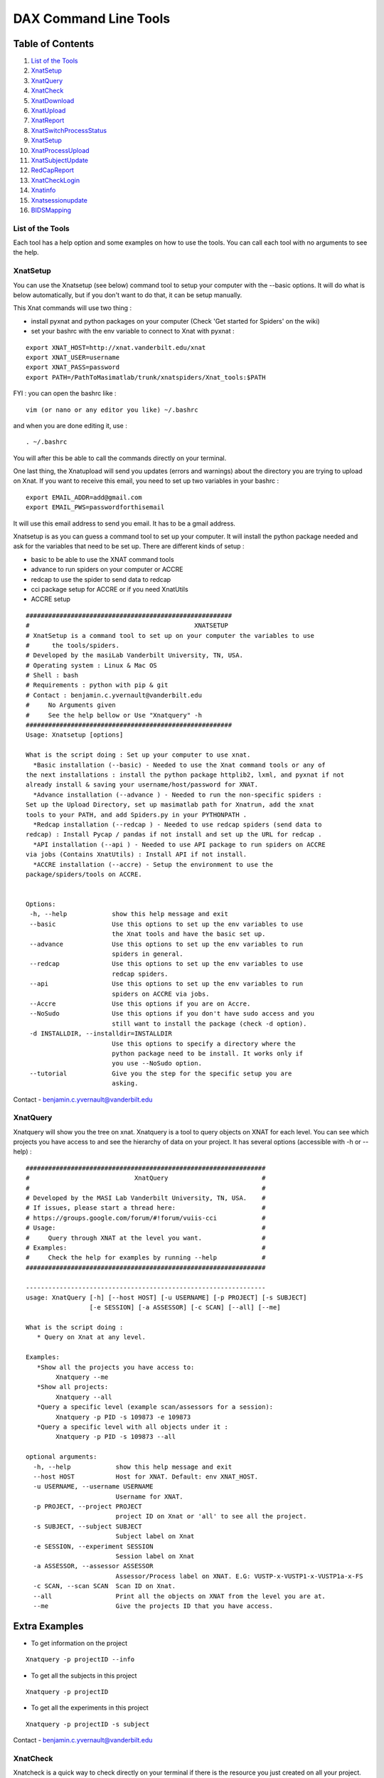 DAX Command Line Tools
======================

Table of Contents
~~~~~~~~~~~~~~~~~

1.  `List of the Tools <#list-of-the-tools>`__
2.  `XnatSetup <#xnatsetup>`__
3.  `XnatQuery <#xnatquery>`__
4.  `XnatCheck <#xnatcheck>`__
5.  `XnatDownload <#xnatdownload>`__
6.  `XnatUpload <#xnatupload>`__
7.  `XnatReport <#xnatreport>`__
8.  `XnatSwitchProcessStatus <#xnatswitchprocessstatus>`__
9.  `XnatSetup <#xnatsetup>`__
10.  `XnatProcessUpload <#xnatprocessupload>`__
11. `XnatSubjectUpdate <#xnatsubjectupdate>`__
12. `RedCapReport <#redcapreport>`__
13. `XnatCheckLogin <#xnatchecklogin>`__
14. `Xnatinfo <#xnatinfo>`__
15. `Xnatsessionupdate <#xnatsessioninfo>`__
16. `BIDSMapping <#bidsmapping>`__

-----------------
List of the Tools
-----------------

Each tool has a help option and some examples on how to use the tools. You can call each tool with no arguments to see the help.

----------
XnatSetup
----------

You can use the Xnatsetup (see below) command tool to setup your computer with the --basic options. It will do what is below automatically, but if you don't want to do that, it can be setup manually.

This Xnat commands will use two thing :

- install pyxnat and python packages on your computer (Check 'Get started for Spiders' on the wiki)
- set your bashrc with the env variable to connect to Xnat with pyxnat :

::

	export XNAT_HOST=http://xnat.vanderbilt.edu/xnat
	export XNAT_USER=username
	export XNAT_PASS=password
	export PATH=/PathToMasimatlab/trunk/xnatspiders/Xnat_tools:$PATH

FYI : you can open the bashrc like :

::

	vim (or nano or any editor you like) ~/.bashrc 

and when you are done editing it, use :

:: 

	. ~/.bashrc 

You will after this be able to call the commands directly on your terminal.

One last thing, the Xnatupload will send you updates (errors and warnings) about the directory you are trying to upload on Xnat. If you want to receive this email, you need to set up two variables in your bashrc :

::

	export EMAIL_ADDR=add@gmail.com
	export EMAIL_PWS=passwordforthisemail

It will use this email address to send you email. It has to be a gmail address.

Xnatsetup is as you can guess a command tool to set up your computer. It will install the python package needed and ask for the variables that need to be set up. There are different kinds of setup :

- basic to be able to use the XNAT command tools
- advance to run spiders on your computer or ACCRE
- redcap to use the spider to send data to redcap
- cci package setup for ACCRE or if you need XnatUtils
- ACCRE setup

::

	#######################################################
	#                                            XNATSETUP                                             
	# XnatSetup is a command tool to set up on your computer the variables to use 
	#      the tools/spiders.   
	# Developed by the masiLab Vanderbilt University, TN, USA.                                         
	# Operating system : Linux & Mac OS                                                                
	# Shell : bash                                                                                     
	# Requirements : python with pip & git                                                                             
	# Contact : benjamin.c.yvernault@vanderbilt.edu                                                    
	#     No Arguments given                                                                           
	#     See the help bellow or Use "Xnatquery" -h                                                    
	#######################################################
	Usage: Xnatsetup [options] 
	
	What is the script doing : Set up your computer to use xnat.
	  *Basic installation (--basic) - Needed to use the Xnat command tools or any of 
	the next installations : install the python package httplib2, lxml, and pyxnat if not 
	already install & saving your username/host/password for XNAT.
	  *Advance installation (--advance ) - Needed to run the non-specific spiders : 
	Set up the Upload Directory, set up masimatlab path for Xnatrun, add the xnat 
	tools to your PATH, and add Spiders.py in your PYTHONPATH .
	  *Redcap installation (--redcap ) - Needed to use redcap spiders (send data to 
	redcap) : Install Pycap / pandas if not install and set up the URL for redcap .
	  *API installation (--api ) - Needed to use API package to run spiders on ACCRE 
	via jobs (Contains XnatUtils) : Install API if not install.
	  *ACCRE installation (--accre) - Setup the environment to use the 
	package/spiders/tools on ACCRE.
	
	
	Options:
	 -h, --help            show this help message and exit
	 --basic               Use this options to set up the env variables to use
	                       the Xnat tools and have the basic set up.
	 --advance             Use this options to set up the env variables to run
	                       spiders in general.
	 --redcap              Use this options to set up the env variables to use
	                       redcap spiders.
	 --api                 Use this options to set up the env variables to run
	                       spiders on ACCRE via jobs.
	 --Accre               Use this options if you are on Accre.
	 --NoSudo              Use this options if you don't have sudo access and you
	                       still want to install the package (check -d option).
	 -d INSTALLDIR, --installdir=INSTALLDIR
	                       Use this options to specify a directory where the
	                       python package need to be install. It works only if
	                       you use --NoSudo option.
	 --tutorial            Give you the step for the specific setup you are
	                       asking.

Contact - benjamin.c.yvernault@vanderbilt.edu

---------
XnatQuery
---------

Xnatquery will show you the tree on xnat. Xnatquery is a tool to query objects on XNAT for each level. You can see which projects you have access to and see the hierarchy of data on your project. It has several options (accessible with -h or --help) :

::

	################################################################
	#                            XnatQuery                         #
	#                                                              #
	# Developed by the MASI Lab Vanderbilt University, TN, USA.    #
	# If issues, please start a thread here:                       #
	# https://groups.google.com/forum/#!forum/vuiis-cci            #
	# Usage:                                                       #
	#     Query through XNAT at the level you want.                #
	# Examples:                                                    #
	#     Check the help for examples by running --help            #
	################################################################
	
	----------------------------------------------------------------
	usage: XnatQuery [-h] [--host HOST] [-u USERNAME] [-p PROJECT] [-s SUBJECT]
	                 [-e SESSION] [-a ASSESSOR] [-c SCAN] [--all] [--me]
	
	What is the script doing :
	   * Query on Xnat at any level.
	
	Examples:
	   *Show all the projects you have access to:
	        Xnatquery --me
	   *Show all projects:
	        Xnatquery --all
	   *Query a specific level (example scan/assessors for a session):
	        Xnatquery -p PID -s 109873 -e 109873
	   *Query a specific level with all objects under it :
	        Xnatquery -p PID -s 109873 --all
	
	optional arguments:
	  -h, --help            show this help message and exit
	  --host HOST           Host for XNAT. Default: env XNAT_HOST.
	  -u USERNAME, --username USERNAME
	                        Username for XNAT.
	  -p PROJECT, --project PROJECT
	                        project ID on Xnat or 'all' to see all the project.
	  -s SUBJECT, --subject SUBJECT
	                        Subject label on Xnat
	  -e SESSION, --experiment SESSION
	                        Session label on Xnat
	  -a ASSESSOR, --assessor ASSESSOR
	                        Assessor/Process label on XNAT. E.G: VUSTP-x-VUSTP1-x-VUSTP1a-x-FS
	  -c SCAN, --scan SCAN  Scan ID on Xnat.
	  --all                 Print all the objects on XNAT from the level you are at.
	  --me                  Give the projects ID that you have access.

Extra Examples
~~~~~~~~~~~~~~

- To get information on the project

::

	Xnatquery -p projectID --info 

- To get all the subjects in this project

::

	Xnatquery -p projectID 

- To get all the experiments in this project 

::

	Xnatquery -p projectID -s subject 

Contact - benjamin.c.yvernault@vanderbilt.edu

---------
XnatCheck
---------

Xnatcheck is a quick way to check directly on your terminal if there is the resource you just created on all your project. You can check if there is a scan type or an assessor type as well with the options -s or -a. Options available (-h or -help):

::

	################################################################
	#                            XnatCheck                         #
	#                                                              #
	# Developed by the MASI Lab Vanderbilt University, TN, USA.    #
	# If issues, please start a thread here:                       #
	# https://groups.google.com/forum/#!forum/vuiis-cci            #
	# Usage:                                                       #
	#     Check XNAT data (subject/session/scan/assessor/resource) #
	# Examples:                                                    #
	#     Check the help for examples by running --help            #
	################################################################
	
	----------------------------------------------------------------
	usage: XnatCheck [-h] [--host HOST] [-u USERNAME] [-p PROJECTS]
	                 [--filters FILTERS [FILTERS ...]]
	                 [--delimiter DELIMITER_FILTER_RESOURSE] [--csv CSV_FILE]
	                 [--format FORMAT] [--printfilters] [--printformat]
	
	What is the script doing :
	   *Check object on XNAT (subject/session/scan/assessor/resources) specify by the options.
	
	How to write a filter string:
	 - for resources filters, the string needs to follow this template:
	   variable_name=value--sizeoperatorValue--nbfoperatorValue--fpathsoperatorValue
	   By default, it will return the assessor that does have the resource if no other filter specify
	 - for other filters, the string needs to follow this template:
	   variable_name=Value
	   operator can be different than =. Look at the table in --printfilters
	
	Use --printfilters to see the different variables available
	
	Examples:
	   *See format variables:
	        Xnatcheck --printformat
	   *See filter variables:
	        Xnatcheck --printfilters
	   *Get list of T1,DTI scans that have a resource called NIFTI:
	        Xnatcheck -p PID --filters type=T1,DTI assessor_res=NIFTI
	   *Get list of fMRIQA assessors that have a resource called PDF:
	        Xnatcheck -p PID --filters proctype=fMRIQA assessor_res=PDF
	   *Get list of assessors except fMRIQA that have a resource called PDF :
	        Xnatcheck -p PID --filters proctype!=fMRIQA assessor_res=PDF
	   *Get list of project sessions that do not have a resource called testing:
	        Xnatcheck -p PID --filters session_label=VUSTP1a,VUSTP2b,VUSTP3a session_res!=testing
	   *Get list of project fMRIQA and VBMQA that used more than 45mb and less than 1hour:
	        Xnatcheck -p PID1,PID2 --filters proctype=fMRIQA,VBMQA procstatus=COMPLETE "memused>45mb" "walltimeused<1:00:00" --format assessor_label,procnode,memused,walltimeused
	
	optional arguments:
	  -h, --help            show this help message and exit
	  --host HOST           Host for XNAT. Default: env XNAT_HOST.
	  -u USERNAME, --username USERNAME
	                        Username for XNAT.
	  -p PROJECTS, --project PROJECTS
	                        Project(s) ID on XNAT
	  --filters FILTERS [FILTERS ...]
	                        List of filters separated by a space to apply to the search.
	  --delimiter DELIMITER_FILTER_RESOURSE
	                        Resource filters delimiter. By default: --.
	  --csv CSV_FILE        File path to save the CSV output.
	  --format FORMAT       Header for the csv. format: list of variables name comma-separated
	  --printfilters        Print available filters.
	  --printformat         Print available format for display.
	
Extra Examples
~~~~~~~~~~~~~~

- To return all the scans where there is no NIFTI on the project BLSA

::

	Xnatcheck -p BLSA -r NIFTI

- To return all the assessors where there is no PDF on the project BLSA

::

	Xnatcheck -p BLSA -r PDF -l 1 

- To return all the subjects/experiments where there is no fMRIQA assessor on the project BLSA

::

	Xnatcheck -p BLSA -a fMRIQA 

- To return all the subjects/experiments where there is no fMRIQA assessor on the project BLSA and check for the one that exists if there is a PDF resource

::

	Xnatcheck -p BLSA -a fMRIQA -r PDF 

Contact - benjamin.c.yvernault@vanderbilt.edu

------------
XnatDownload
------------

Xnatdownload will download all the resources that you asked for in a directory. Xnatdownload provides bulk download of data from XNAT with specific filters applied. It provides options to narrow your download to only what you need. This tool will generate a folder per project in your -d directory with two files: download_commandLine.txt and download_report.csv with the description of what you downloaded. It has several options (accessible with -h or -help) :

::

	########################################################
	#                                                XNATDOWNLOAD                                      
	#                                                                                                  
	# Developed by the masiLab Vanderbilt University, TN, USA.                                         
	# If issues, email benjamin.c.yvernault@vanderbilt.edu                                             
	# Parameters :                                                                                     
	#     No Arguments given                                                                           
	#     See the help bellow or Use "Xnatdownload" -h                                                 
	########################################################
	usage: Xnatdownload [-h] [--host HOST] [-u USERNAME] [-p PROJECT]
	                    [-d DIRECTORY] [-D] [--subj SUBJECT] [--sess SESSION]
	                    [-s SCANTYPE] [-a ASSESSORTYPE] [--WOS WITHOUTS]
	                    [--WOP WITHOUTA] [--quality QUALITIES] [--status STATUS]
	                    [--qcstatus QCSTATUS] [-c CSVFILE] [--rs RESOURCESS]
	                    [--ra RESOURCESA] [--selectionS SELECTIONSCAN]
	                    [--selectionP SELECTIONASSESSOR] [--overwrite] [--update]
	                    [--fullRegex] [-o OUTPUTFILE] [-i]
	
	What is the script doing :
	   *Download filtered data from XNAT to your local computer using the different OPTIONS.
	
	Examples:
	   *Download all resources for all scans/assessors in a project:
	        Xnatdownload -p PID -d /tmp/downloadPID -s all --rs all -a all --ra all
	   *Download NIFTI for T1,fMRI:
	        Xnatdownload -p PID -d /tmp/downloadPID -s T1,fMRI --rs NIFTI
	   *Download only the outlogs for fMRIQA assessors that failed:
	        Xnatdownload -p PID -d /tmp/downloadPID -a fMRIQA --status JOB_FAILED --ra OUTLOG
	   *Download PDF for assessors that Needs QA:
	        Xnatdownload -p PID -d /tmp/downloadPID -a all --qcstatus="Needs QA" --ra OUTLOG
	   *Download NIFTI for T1 for some sessions :
	        Xnatdownload -p PID -d /tmp/downloadPID --sess 109309,189308 -s all --rs NIFTI
	   *Download same data than previous line but overwrite the data:
	        Xnatdownload -p PID -d /tmp/downloadPID --sess 109309,189308 -s all --rs NIFTI --overwrite
	   *Download data described by a csvfile (follow template) :
	        Xnatdownload -d /tmp/downloadPID -c  upload_sheet.csv
   	   *Transform the XnatDownload data in BIDS format for all sessions, scantype and resources:
    		Xnatdownload -p PID --sess all -d /tmp/downloadPID -s all --rs all --bids --bids_dir /tmp/BIDS_dataset 
	
	optional arguments:
	  -h, --help            show this help message and exit
	  --host HOST           Host for XNAT. Default: using $XNAT_HOST.
	  -u USERNAME, --username USERNAME
	                        Username for XNAT. Default: using $XNAT_USER.
	  -p PROJECT, --project PROJECT
	                        Project(s) ID on Xnat
	  -d DIRECTORY, --directory DIRECTORY
	                        Directory where the data will be download
	  -D, --oneDirectory    Data will be downloaded in the same directory. No sub-
	                        directory.
	  --subj SUBJECT        filter scans/assessors by their subject label. Format:
	                        a comma separated string (E.G: --subj VUSTP2,VUSTP3).
	  --sess SESSION        filter scans/assessors by their session label. Format:
	                        a comma separated string (E.G: --sess VUSTP2b,VUSTP3a)
	  -s SCANTYPE, --scantype SCANTYPE
	                        filter scans by their types (required to download
	                        scans). Format: a comma separated string (E.G : -s
	                        T1,MPRAGE,REST). To download all types, set to 'all'.
	  -a ASSESSORTYPE, --assessortype ASSESSORTYPE
	                        filter assessors by their types (required to download
	                        assessors). Format: a comma separated string (E.G : -a
	                        fMRIQA,dtiQA_v2,Multi_Atlas). To download all types,
	                        set to 'all'.
	  --WOS WITHOUTS        filter scans by their types and removed the one with
	                        the specified types. Format: a comma separated string
	                        (E.G : --WOS T1,MPRAGE,REST).
	  --WOP WITHOUTA        filter assessors by their types and removed the one
	                        with the specified types. Format: a comma separated
	                        string (E.G : --WOP fMRIQA,dtiQA).
	  --quality QUALITIES   filter scans by their quality. Format: a comma
	                        separated string (E.G: --quality
	                        usable,questionable,unusable).
	  --status STATUS       filter assessors by their job status. Format: a comma
	                        separated string.
	  --qcstatus QCSTATUS   filter assessors by their quality control status.
	                        Format: a comma separated string.
	  -c CSVFILE, --csvfile CSVFILE
	                        CSV file with the following header: object_type,projec
	                        t_id,subject_label,session_type,session_label,as_label
	                        . object_type must be 'scan' or 'assessor' and
	                        as_label the scan ID or assessor label.
	  --rs RESOURCESS       Resources you want to download for scans. E.g : --rs
	                        NIFTI,PAR,REC.
	  --ra RESOURCESA       Resources you want to download for assessors. E.g :
	                        --ra OUTLOG,PDF,PBS.
	  --selectionS SELECTIONSCAN
	                        Download from only one selected scan.By default : no
	                        selection. E.G : project-x-subject-x-session-x-scan
	  --selectionP SELECTIONASSESSOR
	                        Download from only one selected processor.By default :
	                        no selection. E.G : assessor_label
	  --overwrite           Overwrite the previous data downloaded with the same
	                        command.
	  --update              Update the files from XNAT that have been downloaded
	                        with the newest version if there is one (not working
	                        yet).
	  --fullRegex           Use full regex for filtering data.
	  -o OUTPUTFILE, --output OUTPUTFILE
	                        Write the display in a file giving to this OPTIONS.
	  -i, --ignore          Ignore reading of the csv report file
	  -b, --bids        	Transform to BIDS format after XNAT download
  	  --bids_dir BIDS_DIR   Directory to store the bids dataset


	
Example
~~~~~~~

- Downloads in /home/benjamin/temp the resources NIFTI and PDF for all the scan fMRI and the assessor fMRIQA for the project BLSA

::

	Xnatdownload -p BLSA -d /home/benjamin/temp/ -a fMRIQA -s fMRI -r NIFTI,PDF 

Contact - benjamin.c.yvernault@vanderbilt.edu

----------
XnatUpload
----------

Xnatupload will create subject/experiment/scan/resources for a project on XNAT and upload the data into the project from a folder. Xnatupload provides bulk upload of data to a project on XNAT. You need to provide a specific CSV file with the following header:

- object_type,project_id,subject_label,session_type,session_label,as_label,as_type,as_description,quality,resource,fpath

where:

- as_label corresponds to assessor or scan label
- as_type corresponds to proctype or scantype
- as_description corresponds to procstatus or series description for the scan
- quality corresponds to qastatus or quality for scan

Methods
~~~~~~~

Warning: the project must already exist on XNAT. You can add a new project via the XNAT web GUI. Follow one of the three methods to upload:

- Number 1 : all the files are in one directory but they need to be rename like this projectID-x-subjectID-x-experimentID-x-scanID-x-scantype-x-resourcename.extention. Fastest methode but only one file can be upload in a resource.
- Number 2 : you don't need to rename all the files but you need to give a specific structure to your directory : folder/subjectID/experimentID/scanID-x-scantype/ResourceID/ and put the resources corresponding in it. E.G : TempDir/BLSA_0000/BLSA_0000_0/scan2-x-fMRI/NIFTI/nifti.nii.gz. It will not be as fast as the first methode but you can upload more than one file to a resources.
- Option -o : There is a third choice. If you want to upload files to Xnat on a scan and you don't want to create anything, you can use this options -o. It's for only upload. It's using something like the first methodes : put all the files into one folder with a special name : projectID-x-subjectID-x-experimentID-x-scanID-x-resourcename.extention for assessor, assessor_label-resourcename.extension for assessor (Reminder : assessor_label = projectID-x-subjectID-x-experimentID-x-scanID-x-process_name or projectID-x-subjectID-x-experimentID-x-processname).

::

	################################################################
	#                            XnatUpload                        #
	#                                                              #
	# Developed by the MASI Lab Vanderbilt University, TN, USA.    #
	# If issues, please start a thread here:                       #
	# https://groups.google.com/forum/#!forum/vuiis-cci            #
	# Usage:                                                       #
	#     Print a detailed report from XNAT projects.              #
	# Examples:                                                    #
	#     Check the help for examples by running --help            #
	################################################################
	IMPORTANT WARNING FOR ALL USERS ABOUT XNAT:
	   session_label needs to be unique for each session.
	   Two subjects can NOT have the same session_label
	----------------------------------------------------------------
	usage: XnatUpload [-h] [--host HOST] [-u USERNAME] -c CSV_FILE
	                  [--sess SESSION_TYPE] [--report] [--force] [--delete]
	                  [--deleteAll] [--noextract] [--printmodality]
	                  [-o OUTPUT_FILE]
	
	What is the script doing :
	   * Upload data to XNAT following the csv file information.
	     csv header:
	     object_type,project_id,subject_label,session_type,session_label,
	     as_label,as_type,as_description,quality,resource,fpath
	
	IMPORTANT: YOU NEED TO CREATE THE PROJECT ON XNAT BEFORE UPLOADING.
	
	Examples:
	   * See Session type:
	        Xnatupload --printmodality
	   * Simple upload:
	        Xnatupload -c upload_sheet.csv
	   * Upload everything with a session type:
	        Xnatupload -c upload_sheet.csv --sess PET
	   * Check the upload:
	        Xnatupload -c upload_sheet.csv --report
	   * Force upload:
	        Xnatupload -c upload_sheet.csv --force
	   * Upload with delete resource before uploading:
	        Xnatupload -c upload_sheet.csv --delete
	   * Upload with delete every resources for the object (SCAN/ASSESSOR) before uploading:
	        Xnatupload -c upload_sheet.csv --deleteAll
	
	optional arguments:
	  -h, --help            show this help message and exit
	  --host HOST           Host for XNAT. Default: env XNAT_HOST.
	  -u USERNAME, --username USERNAME
	                        Username for XNAT.
	  -c CSV_FILE, --csv CSV_FILE
	                        CSV file with the information for uploading data to XNAT. Header: object_type,project_id,subject_label,session_type,session_label,as_label,as_type,as_description,as_quality,resource,fpath
	  --sess SESSION_TYPE   Session type on Xnat. Use printmodality to see the options.
	  --report              Print a report to verify inputs.
	  --force               Force the upload and remove previous resources.
	  --delete              Delete resource files prior to upload.
	  --deleteAll           Delete all resources in object prior to upload.
	  --noextract           Do not extract the zip files on XNAT when uploading a folder.
	  --printmodality       Display the different modality available on XNAT for a session.
	  -o OUTPUT_FILE, --output OUTPUT_FILE
	                        File path to store the script logs.

Extra Examples
~~~~~~~~~~~~~~

- Shows on the terminal what kind of data the command is going to upload and where with method 1

::

	Xnatupload -d /Path/to/directory --report --up1 

- Uploads the files in the directory with the first method

::

	Xnatupload -p projectID -d /Path/to/directory -up1 -sess MR 

- Uploads the files in the directory with the second method

::

	Xnatupload -p projectID -d /Path/to/directory --up2 --sess CT 

- Uploads (only, no creation of subject/exp/scan) all the files from the directory into Xnat even if there is already a resources (options -force)

::

	Xnatupload -d /Path/to/directory -o -T 1 --force 

Contact - benjamin.c.yvernault@vanderbilt.edu

----------
XnatReport
----------

Xnatreport will give you a report on one ore more projects. It will show all the subjects/sessions/scans/assessors/resources for the projects chosen. It has several options (accessible with -h or -help) :

::

	################################################################
	#                            XnatReport                        #
	#                                                              #
	# Developed by the MASI Lab Vanderbilt University, TN, USA.    #
	# If issues, please start a thread here:                       #
	# https://groups.google.com/forum/#!forum/vuiis-cci            #
	# Usage:                                                       #
	#     Print a detailed report from XNAT projects.              #
	# Examples:                                                    #
	#     Check the help for examples by running --help            #
	################################################################
	
	----------------------------------------------------------------
	usage: XnatReport [-h] [--host HOST] [-u USERNAME] [-p PROJECTS] [-c CSV_FILE]
	                  [--format FORMAT] [--printformat]
	
	What is the script doing :
	   * Create a report about Xnat projects.
	
	Examples:
	   *Report of a project:
	        Xnatreport -p PID
	   *Report with a specific format:
	        Xnatreport -p PID --format object_type,session_id,session_label,age
	   *print the format available:
	        Xnatreport --printformat
	   *Save report in a csv:
	        Xnatreport -p PID -c report.csv
	
	optional arguments:
	  -h, --help            show this help message and exit
	  --host HOST           Host for XNAT. Default: env XNAT_HOST.
	  -u USERNAME, --username USERNAME
	                        Username for XNAT.
	  -p PROJECTS, --project PROJECTS
	                        List of project ID on Xnat separate by a coma
	  -c CSV_FILE, --csvfile CSV_FILE
	                        csv fullpath where to save the report.
	  --format FORMAT       Header for the csv. format: variables name separated by comma.
	  --printformat         Print available variables names for the option --format.

Extra Examples
~~~~~~~~~~~~~~

- Creates a report for BLSA and CTONS and will print it on the screen/terminal

::

	Xnatreport -p BLSA,CTONS 

- Sends the report on BLSA and CTONS to your email address as a csv file. You need to set to variables gmail address and password used to sent the email in your bashrc

::

	Xnatreport -p BLSA,CTONS --csv -e email@email.com 

- Writes the report as a ".csv" file that can be open with Excel. If not path specify, /tmp is the place where the report is save. -t will do the same but in a text file

::

	Xnatreport -p BLSA,CTONS --csv 

Contact - benjamin.c.yvernault@vanderbilt.edu

-----------------------
XnatSwitchProcessStatus
-----------------------

XnatSwitchProcessStatus is one of the most powerful and used of the Xnat_tools. It allows the user to switch/set the procstatus (job status) for a specific proctype (type of assessor) in a project. XnatSwitchProcessStatus allows the user to change the status of several type of assessors in a project that have a specific type or just for all of them.

::

	################################################################
	#                     XnatSwitchProcessStatus                  #
	#                                                              #
	# Developed by the MASI Lab Vanderbilt University, TN, USA.    #
	# If issues, please start a thread here:                       #
	# https://groups.google.com/forum/#!forum/vuiis-cci            #
	# Usage:                                                       #
	#     Change assessor job/quality control status.              #
	# Examples:                                                    #
	#     Check the help for examples by running --help            #
	################################################################
	
	----------------------------------------------------------------
	usage: XnatSwitchProcessStatus [-h] [--host HOST] [-u USERNAME]
	                               [--select SELECT] [-x TXT_FILE] [-p PROJECTS]
	                               [--subj SUBJECTS] [--sess SESSIONS] [-s STATUS]
	                               [-f FORMER_STATUS] [-t PROCTYPES]
	                               [-n NEED_INPUTS] [-d] [--qc] [--printstatus]
	                               [--fullRegex] [--restart] [--rerun] [--init]
	                               [--rerundiskq]
	
	What is the script doing :
	    *Switch/Set the status for assessors on XNAT selected by the proctype.
	
	Examples:
	    *See status managed by DAX:
	        XnatSwitchProcessStatus --printstatus
	    *Set all fMRIQA to a specific status Error for a project:
	        XnatSwitchProcessStatus -p PID -s Error -t fMRIQA
	    *Set all Multi_Atlas that have the status JOB_FAILED to NEED_TO_RUN to have the processes run again:
	        XnatSwitchProcessStatus -p PID -f JOB_FAILED -t Multi_Atlas -s NEED_TO_RUN
	    *Set all VBMQA to NEED_TO_RUN for a project and delete resources:
	        XnatSwitchProcessStatus -p PID -s NEED_TO_RUN -t VBMQA -d
	    *Set all VBMQA to NEED_TO_RUN, delete resources, and set linked assessors fMRI_Preprocess to NEED_INPUTS:
	        XnatSwitchProcessStatus -p PID -s NEED_TO_RUN -t VBMQA -d -n fMRI_Preprocess
	    *Set all dtiQA_v2 qa status to Passed for a project:
	        XnatSwitchProcessStatus -p PID -s Passed -t dtiQA_v2 --qc
	    *Set FreeSurfer for a specific project/subject to NEED_INPUTS:
	        XnatSwitchProcessStatus -p PID --subj 123 -s NEED_INPUTS -t FreeSurfer
	
	optional arguments:
	  -h, --help            show this help message and exit
	  --host HOST           Host for XNAT. Default: env XNAT_HOST.
	  -u USERNAME, --username USERNAME
	                        Username for XNAT.
	  --select SELECT       Give the assessor label that you want to change the status.
	  -x TXT_FILE, --txtfile TXT_FILE
	                        File txt. Each line represents the label of the assessor which need to change status.
	  -p PROJECTS, --project PROJECTS
	                        Project ID on XNAT or list of Project ID
	  --subj SUBJECTS       Change Status for only this subject/list of subjects.
	  --sess SESSIONS       Change Status for only this session/list of sessions.
	  -s STATUS, --status STATUS
	                        Status you want to set on the Processes. E.G: 'NEED_TO_RUN'
	  -f FORMER_STATUS, --formerStatus FORMER_STATUS
	                        Change assessors with this former status. E.G: 'JOB_FAILED'
	  -t PROCTYPES, --type PROCTYPES
	                        Assessor process type you want the status to changed.
	  -n NEED_INPUTS, --Needinputs NEED_INPUTS
	                        Assessor process type that need to change to NEED_INPUTS because the assessors from -t you changed are inputs to those assessors.
	  -d, --deleteR         Delete the resources on the assessor.
	  --qc                  Change the quality control status on XNAT.
	  --printstatus         Print status used by DAX to manage assessors.
	  --fullRegex           Use full regex for filtering data.
	  --restart             Restart the assessors by switching the status for all assessors found to NEED_TO_RUN and delete previous resources.
	  --rerun               Rerun the assessors by switching status to NEED_TO_RUN for assessors that failed and delete previous resources.
	  --init                Init the assessors by switching status to NEED_INPUTS for assessors that have been set to NO_DATA.
	  --rerundiskq          Rerun the assessor that have the status JOB_FAILED: switching status to NEED_INPUTS from JOB_FAILED and delete previous resources.

Extra Examples
~~~~~~~~~~~~~~

- Changes the status for dtiQA_v2 and Freesurfer that have a Failed status to NeedToRun in project BLSA

::

	XnatSwitchProcessStatus -p BLSA -f Failed -s NeedToRun -t dtiQA_v2,FreeSurfer 

- Changes the status for dtiQA_v2 and Freesurfer that have a Failed status to NeedToRun in project BLSA and it will delete all the resources on the assessor

::

	XnatSwitchProcessStatus -p BLSA -f Failed -s NeedToRun -t dtiQA_v2,FreeSurfer -d 

- Changes the status for the specific FreeSurfer assessor in BLSA_0000_00 session to NeedToRun and delete the resources

::

	XnatSwitchProcessStatus --select BLSA-x-BLSA_0000-x-BLSA_0000_00-x-FreeSurfer -s NeedToRun -d 

Contact - benjamin.c.yvernault@vanderbilt.edu

-----------------
XnatProcessUpload
-----------------

Xnatprocessupload allows you to upload data for an assessor (you can't do it that with Xnatupload). You only need to give the path to the folder where the data are. If the assessor doesn't exist, it will create one. You need to organize the data like this :

1) One folder per assessor you want to upload, the name of the folder needs to be the name of the assessor (Remember: assessor label = projectID-x-subjectID-x-sessionID-x-(scanID if running on a only a scan)-x-processname)

2) Put one folder for each resources you want to upload within the assessor folder with the name folder equal to the resource name.

3) Put the file you want to upload in it.

::

	########################################################
	#                    XNATPROCESSUPLOAD                                         
	#                                                                                                  
	# Developed by the masiLab Vanderbilt University, TN, USA.                                         
	# If issues, email benjamin.c.yvernault@vanderbilt.edu                                             
	# Parameters :                                                                                     
	#     No Arguments given                                                                           
	#     Use "Xnatprocessupload -h" to see the options                                                
	########################################################
	Usage: Xnatprocessupload [options] 
	What is the script doing : Upload Data on Xnat from a Directory as an Assessor. 
	
	Options:
	 -h, --help            show this help message and exit
	 -d FOLDER_PATH, --directory=FOLDER_PATH
	                       Directory containing the different assessors folders that you want to upload.
	 --force               Force the upload.

Contact - benjamin.c.yvernault@vanderbilt.edu

-----------------
XnatSubjectUpdate
-----------------

Xnatsubjectupdate changes the last update date on XNAT to nothing. It will make the automatic process (in cci package when it's setup) to run again on this subject.

::

	########################################################
	#                   XNATSUBJECTUPDATE                                     
	#                                                                                                  
	# Developed by the masiLab Vanderbilt University, TN, USA.                                         
	# If issues, email benjamin.c.yvernault@vanderbilt.edu                                             
	# Parameters :                                                                                     
	#     No Arguments given                                                                           
	#     See the help bellow or Use "Xnatsubjectupdate" -h                                            
	########################################################
	Usage: Xnatsubjectupdate [options] 
	What is the script doing : Query on Xnat at any level. 
	
	Options:
	 -h, --help            show this help message and exit
	 -p PROJECT_ID, --project=PROJECT_ID
	                       One project ID on Xnat.
	 -s SUBJECT_LABELS, --subject=SUBJECT_LABELS
	                       Subject label on Xnat or list of them.

Contact - benjamin.c.yvernault@vanderbilt.edu

------------
RedCapReport
------------

Redcapreport is a powertool to extract data from REDCap. It will download the data and put it into a csv file. You can specify different options to have a precise download.

::

	################################################################
	#                           RedCapReport                       #
	#                                                              #
	# Developed by the MASI Lab Vanderbilt University, TN, USA.    #
	# If issues, please start a thread here:                       #
	# https://groups.google.com/forum/#!forum/vuiis-cci            #
	# Usage:                                                       #
	#     Create REDCap report for a redcap project.               #
	# Examples:                                                    #
	#     Check the help for examples by running --help            #
	################################################################
	
	----------------------------------------------------------------
	usage: RedCapReport [-h] -k KEY [-c CSVFILE] [-x TXTFILE] [-p PROJECT]
	                    [-s SUBJECT] [-e SESSION] [-a ASSESSOR] [-t PROCTYPE]
	                    [-f PROCFILE] [-l LIBRARIES] [-F] [-L] [--all]
	
	What is the script doing :
	   *Extract data from REDCap as a csv file.
	
	Examples:
	   *Save the data in a csv file: Redcapreport -k KEY -c extract_redcap.csv
	   *print the libraries name: Redcapreport -k KEY -L
	   *print all fields name and label: Redcapreport -k KEY -F
	   *Extract values for all record: Redcapreport -k KEY --all
	   *Filter for specific project/subject/session/assessor type:
	    Redcapreport -k KEY -p PID -s 109387 -e 109387_1,109387_2 -t FS,TRACULA_v1,dtiQA_v2
	   *Extract for specific assessor: Redcapreport -k KEY -p PID -a PID-x-109387-x-109387_1-x-FS
	   *Extract for specific libraries type: Redcapreport -k KEY -p PID -l library_name
	   *Extract only the fields described in the txt file: Redcapreport -k KEY -x fields.txt
	
	optional arguments:
	  -h, --help            show this help message and exit
	  -k KEY, --key KEY     API Token for REDCap project.
	  -c CSVFILE, --csvfile CSVFILE
	                        csv file path where the report will be save.
	  -x TXTFILE, --txtfile TXTFILE
	                        txt file path with per line, the name of the variable
	                        on REDCap you want to extract.
	  -p PROJECT, --project PROJECT
	                        Extract values for processes for the projects chosen.
	                        E.G: project1,project2
	  -s SUBJECT, --subject SUBJECT
	                        Extract values for processes for the subjects chosen.
	                        E.G: subject1,subject2
	  -e SESSION, --session SESSION
	                        Extract values for processes for the sessions chosen.
	                        E.G: session1,session2
	  -a ASSESSOR, --assessor ASSESSOR
	                        Extract values for processors chosen. E.G:
	                        processor1,processor2
	  -t PROCTYPE, --proctype PROCTYPE
	                        Extract values for processes types chosen. E.G:
	                        fMRIQA,dtiQA
	  -f PROCFILE, --procfile PROCFILE
	                        file path with each line one processor label. Extract
	                        values for processes types chosen.
	  -l LIBRARIES, --libraries LIBRARIES
	                        Extract values for only the libraries specify. Check
	                        the project for the libraries name. Switch spaces by
	                        '_' and everything lower case. E.G:
	                        dti_quality_assurance. By default: all libraries
	  -F, --fields          Print all field names and labels
	  -L, --printlib        Print all libraries names for the project.
	  --all                 Extract values for all records.

Contact - benjamin.c.yvernault@vanderbilt.edu

--------------
XnatCheckLogin
--------------

XnatCheckLogin allows the user to check that environment variables are set appropriately. It will let you know in a few seconds if your logins are good or not.

:: 

	usage: XnatCheckLogin [-h] [--host HOST]
	Set and Check the logins for XNAT.
	optional arguments:
	  -h, --help   show this help message and exit
	  --host HOST  Host for XNAT.

--------
Xnatinfo
--------

Xnatinfo is the tool to get fast statistics information on a project (number of subjects/sessions/scans/assessors and the status of the assessors). There is only one way to call Xnatinfo:

::

	################################################################
	#                             Xnatinfo                         #
	#                                                              #
	# Developed by the MASI Lab Vanderbilt University, TN, USA.    #
	# If issues, please start a thread here:                       #
	# https://groups.google.com/forum/#!forum/vuiis-cci            #
	# Usage:                                                       #
	#     Display information on a XNAT project.                   #
	# Examples:                                                    #
	#     Check the help for examples by running --help            #
	################################################################
	
	----------------------------------------------------------------
	usage: Xnatinfo [-h] [--host HOST] [-u USERNAME] [-x OUTPUT_FILE] [-f] [-r]
	                [--ignoreUnusable] [--ignoreScans]
	                project
	
	What is the script doing :
	   * Generate a report for a XNAT project displaying scans/assessors
	     information.
	
	Examples:
	    * See the information for project TEST:
	        Xnatinfo TEST
	
	positional arguments:
	  project               Project ID on XNAT
	
	optional arguments:
	  -h, --help            show this help message and exit
	  --host HOST           Host for XNAT. Default: env XNAT_HOST.
	  -u USERNAME, --username USERNAME
	                        Username for XNAT.
	  -x OUTPUT_FILE, --filetxt OUTPUT_FILE
	                        Path to a txt file to save the report
	  -f, --failed          Add this flag to print out failed jobs
	  -r, --running         Add this flag to print out running jobs
	  --ignoreUnusable      Ignore print statement of unusable scans		    
	  --ignoreScans         Ignore print statement of scans

-----------------
Xnatsessionupdate
-----------------

Xnatsessionupdate resets the last update date on XNAT on a session. It will force DAX update scripts to update the session. This tool is for advanced users and managers of projects on XNAT.

::

	################################################################
	#                        XnatSessionUpdate                     #
	#                                                              #
	# Developed by the MASI Lab Vanderbilt University, TN, USA.    #
	# If issues, please start a thread here:                       #
	# https://groups.google.com/forum/#!forum/vuiis-cci            #
	# Usage:                                                       #
	#     Reset sessions to be seen by the nex dax_update.         #
	# Examples:                                                    #
	#     Check the help for examples by running --help            #
	################################################################
	 
	----------------------------------------------------------------
	usage: XnatSessionUpdate [-h] [--host HOST] [-u USERNAME] -p PROJECTS
	                         [-s SESSION] [-n] [-x TXT_FILE] [-a]
	 
	What is the script doing :
	   * Reset sessions last update date to update the sessions during
	     the next dax_update.
	 
	Examples:
	   *Reset all sessions:
	        Xnatsessionupdate -p PID --all
	   *Reset some sessions :
	        Xnatsessionupdate -p PID -s 109374,109348
	   *Reset for the sessions that have assessors NEED_INPUTS:
	        Xnatsessionupdate -p PID -n
	 
	optional arguments:
	  -h, --help            show this help message and exit
	  --host HOST           Host for XNAT. Default: env XNAT_HOST.
	  -u USERNAME, --username USERNAME
	                        Username for XNAT.
	  -p PROJECTS, --project PROJECTS
	                        Projects ID on Xnat.
	  -s SESSION, --session SESSION
	                        Session label on Xnat or list of them.
	  -n, --needinputs      Change the subject last update date for all the subject with processes that have a job status equal to NEED_INPUTS.
	  -x TXT_FILE, --txtfile TXT_FILE
	                        File txt with at each line the label of the assessor or just the Session label where the Subject date need to be changed. E.G for label: project-x-subject-x-experiment-x-scan-x-process_name.
	  -a, --all             Change for all sessions.
	  
-----------	  
BIDSMapping
-----------

BIDSMapping tool allows the user to create, update or replace rules/mapping at the project level on XNAT. These rules are essential as they entail the link between scan type or series description on XNAT to the BIDS datatype, task type and repetition time. XnatToBids function uses these mapping at the project to transform XNAT data into the BIDS compliant data with BIDS filenames and folder structure. 

::

	################################################################
	#                     BIDSMAPPING                  #
	#                                                              #
	# Developed by the MASI Lab Vanderbilt University, TN, USA.    #
	# If issues, please start a thread here:                       #
	# https://groups.google.com/forum/#!forum/vuiis-cci            #
	# Usage:                                                       #
	#     Upload rules/mapping to Project level on XNAT.              #
	# Examples:                                                    #
	#     Check the help for examples by running --help            #
	################################################################
	
	usage: use "BIDSMapping --help" for more information
	
	What is the script doing :
	   *Uploads BIDS datatype, tasktype and repitition time mapping to XNAT project level using the different OPTIONS.
	
	Examples:
	   *Create a new datatype mapping for scan_type of XNAT scans:
	    	BIDSMapping -p PID --xnatinfo scan_type --type datatype --create /tmp/projectID_datataype.csv
	   *The correct format for /tmp/projectID_datataype.csv
	    	scan_type,datatype
	    	Resting State,func
	   *Create a new datatype mapping for series_description of XNAT scans:
	    	BIDSMapping -p PID --xnatinfo series_description --type datatype --create /tmp/projectID_datataype.csv
	   *Create a new tasktype mapping for scan_type of XNAT scans:
	    	BIDSMapping -p PID --xnatinfo scan_type --type tasktype --create /tmp/projectID_tasktype.csv
	   *Replace tasktype mapping for scan_type of XNAT scans: (It removes the old mapping and upload the new mapping)
	    	BIDSMapping -p PID --xnatinfo scan_type --type tasktype --replace /tmp/projectID_tasktype.csv
	   *Update tasktype mapping for scan_type of XNAT scans: (This is ONLY add new mapping rules, CANT remove rules use --replace to remove and add mapping rules)
    		BIDSMapping -p PID --xnatinfo scan_type --type tasktype --update /tmp/projectID_tasktype.csv	
	   *Create default datatype mapping for scan_type of XNAT scans: (There is no default for series_description use --create)
	    	BIDSMapping -p PID --xnatinfo scan_type --type datatype --create_default
	   *Download the current mapping on XNAT:
	    	BIDSMapping -p PID --xnatinfo scan_type --type datatype --download /tmp/download.csv
	   *Download the scan_types on project on XNAT:
	    	BIDSMapping -p PID --template /tmp/scan_type_template.csv
	
	optional arguments:
	  -h, --help        	show this help message and exit
	  --host HOST       	Host for XNAT. Default: using $XNAT_HOST.
	  -u USERNAME, --username USERNAME
	                    	Username for XNAT. Default: using $XNAT_USER.
	  -o LOGFILE, --logfile LOGFILE
	                    	Write the display/output in a file given to this OPTIONS.
	  -p PROJECT, --project PROJECT
	                    	Project to create/update BIDS mapping file
	  -t TYPE, --type TYPE  The type of mapping either datatype, tasktype or repetition_time_sec
	  -x XNATINFO, --xnatinfo XNATINFO
	                    	The type of xnat info to use for mapping either scan_type or series_description
	  -c CREATE, --create CREATE
	                    	Create the given BIDS new mapping file at project level. (EG. --create <mappingfile>.csv)
	                    	Default create creates the default mapping at project file. (EG. --create)
	                    	csvfile EG:
	                    	scan_type,datatype
	                    	T1W/3D/TFE,anat
	                    	Resting State,func
	  -cd, --create_default
	                    	Default create creates the default mapping at project file. (EG. --create_default)
	  -ud UPDATE, --update UPDATE
	                    	Update the existing BIDS mapping file at project level. (EG. --update <mappingfile>.csv)
	                    	This option can only add rules
	  -rp REPLACE, --replace REPLACE
	                    	Replace the existing BIDS mapping file at project level. (EG. --replace <mappingfile>.csv)
	                    	This option can remove and add new rules
	  -rv REVERT, --revert REVERT
	                    	Revert to an old mapping from a specific date/time. (EG: --revert 10-17-19-21:32:15
	                    	or --revert 10-17-19). Check the LOGFILE at project level for the date
	  -d DOWNLOAD, --download DOWNLOAD
	                    	Downloads the current BIDS mapping file (EG: --download <foldername>)
	  -tp TEMPLATE, --template TEMPLATE
	                    	Default mapping template (EG: --template <template file>)
